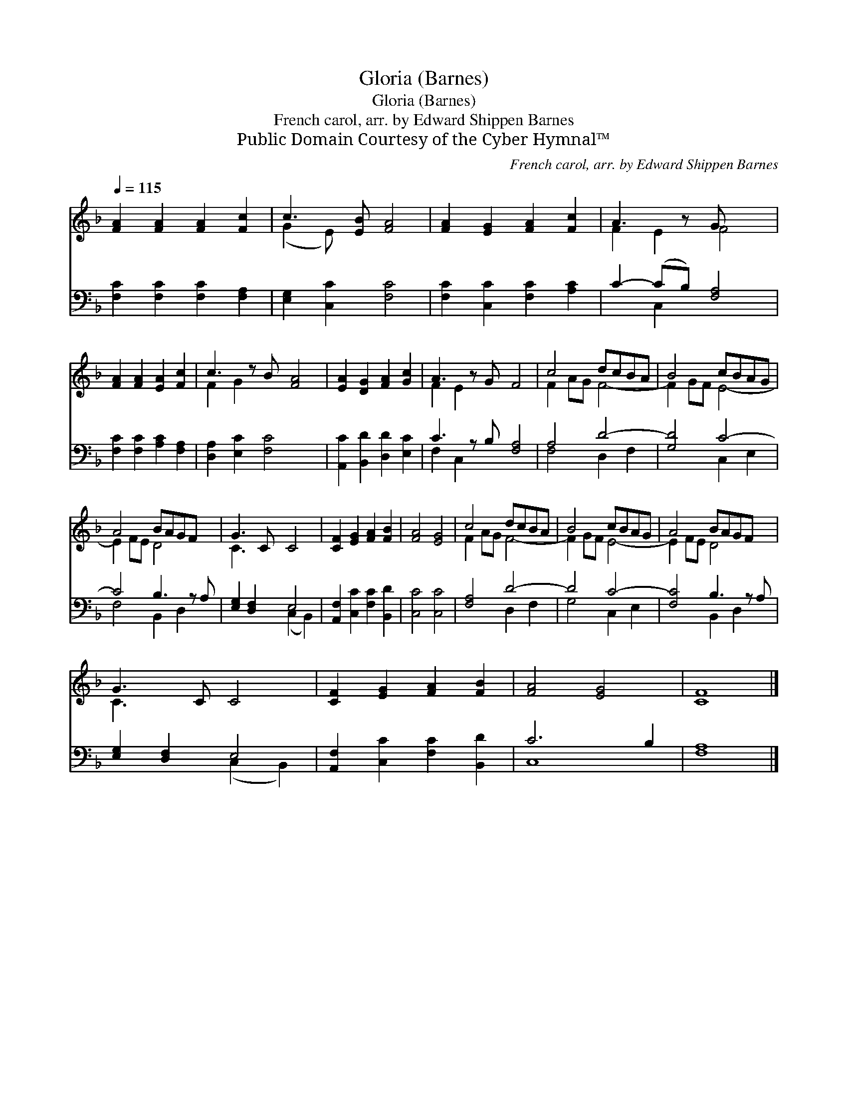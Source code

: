 X:1
T:Gloria (Barnes)
T:Gloria (Barnes)
T:French carol, arr. by Edward Shippen Barnes
T:Public Domain Courtesy of the Cyber Hymnal™
C:French carol, arr. by Edward Shippen Barnes
Z:Public Domain
Z:Courtesy of the Cyber Hymnal™
%%score ( 1 2 ) ( 3 4 )
L:1/8
Q:1/4=115
M:none
K:F
V:1 treble 
V:2 treble 
V:3 bass 
V:4 bass 
V:1
 [FA]2 [FA]2 [FA]2 [Fc]2 | c3 [EB] [FA]4 | [FA]2 [EG]2 [FA]2 [Fc]2 | A3 z G x3 | %4
 [FA]2 [FA]2 [EA]2 [Fc]2 | c3 z B [FA]4 | [EA]2 [DG]2 [FA]2 [Gc]2 | A3 z G F4 | c4 dcBA | B4 cBAG | %10
 A4 BAGF x | G3 C C4 | [CF]2 [EG]2 [FA]2 [FB]2 | [FA]4 [EG]4 | c4 dcBA | B4 cBAG | A4 BAGF x | %17
 G3 C C4 | [CF]2 [EG]2 [FA]2 [FB]2 | [FA]4 [EG]4 | [CF]8 |] %21
V:2
 x8 | (G2 E) x5 | x8 | F2 E2 F4 | x8 | F2 G2 x5 | x8 | F2 E2 x5 | F2 AG F4- | F2 GF E4- | %10
 E2 FE D4 x | C3 x5 | x8 | x8 | F2 AG F4- | F2 GF E4- | E2 FE D4 x | C3 x5 | x8 | x8 | x8 |] %21
V:3
 [F,C]2 [F,C]2 [F,C]2 [F,A,]2 | [E,G,]2 [C,C]2 [F,C]4 | [F,C]2 [C,C]2 [F,C]2 [A,C]2 | %3
 C2- (CB,) [F,A,]4 | [F,C]2 [F,C]2 [A,C]2 [F,A,]2 | [D,A,]2 [E,C]2 [F,C]4 x | %6
 [A,,C]2 [B,,D]2 [D,D]2 [E,C]2 | C3 z B, [F,A,]4 | A,4 D4- | [G,D]4 C4- | C4 B,3 z A, | %11
 [E,G,]2 [D,F,]2 E,4 | [A,,F,]2 [C,C]2 [F,C]2 [B,,D]2 | [C,C]4 [C,C]4 | [F,A,]4 D4- | D4 C4- | %16
 [F,C]4 B,3 z A, | [E,G,]2 [D,F,]2 E,4 | [A,,F,]2 [C,C]2 [F,C]2 [B,,D]2 | C6 B,2 | [F,A,]8 |] %21
V:4
 x8 | x8 | x8 | x2 C,2 x4 | x8 | x9 | x8 | F,2 C,2 x5 | F,4 D,2 F,2 | x4 C,2 E,2 | F,4 B,,2 D,2 x | %11
 x4 (C,2 B,,2) | x8 | x8 | x4 D,2 F,2 | G,4 C,2 E,2 | x4 B,,2 D,2 x | x4 (C,2 B,,2) | x8 | C,8 | %20
 x8 |] %21

